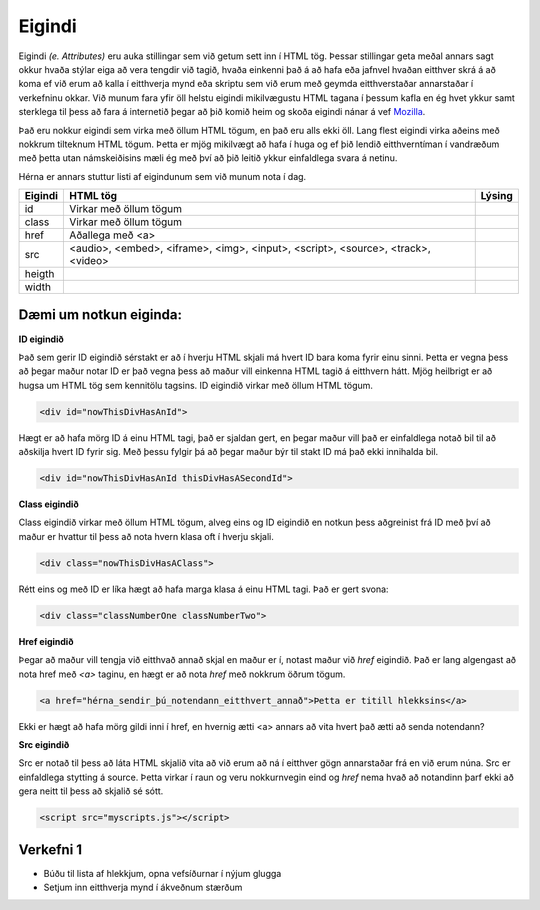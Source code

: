 Eigindi
=======

Eigindi *(e. Attributes)* eru auka stillingar sem við getum sett inn í HTML tög. Þessar stillingar geta meðal annars sagt okkur hvaða stýlar eiga að vera tengdir við tagið, hvaða einkenni það á að hafa eða jafnvel hvaðan eitthver skrá á að koma ef við erum að kalla í eitthverja mynd eða skriptu sem við erum með geymda eitthverstaðar annarstaðar í verkefninu okkar. Við munum fara yfir öll helstu eigindi mikilvægustu HTML tagana í þessum kafla en ég hvet ykkur samt sterklega til þess að fara á internetið þegar að þið komið heim og skoða eigindi nánar á vef `Mozilla`_.

Það eru nokkur eigindi sem virka með öllum HTML tögum, en það eru alls ekki öll. Lang flest eigindi virka aðeins með nokkrum tilteknum HTML tögum. Þetta er mjög mikilvægt að hafa í huga og ef þið lendið eitthverntíman í vandræðum með þetta utan námskeiðisins mæli ég með því að þið leitið ykkur einfaldlega svara á netinu.


Hérna er annars stuttur listi af eigindunum sem við munum nota í dag.

.. todo::
    Líklega hægt að finna betri leið til þess að sýna þetta

+------------+--------------------------------------------------+-----------+ 
| Eigindi    | HTML tög                                         | Lýsing    | 
+============+==================================================+===========+ 
| id         | Virkar með öllum tögum                           |           | 
+------------+--------------------------------------------------+-----------+ 
| class      | Virkar með öllum tögum                           |           | 
+------------+--------------------------------------------------+-----------+ 
| href       | Aðallega með <a>                                 |           | 
+------------+--------------------------------------------------+-----------+ 
| src        | <audio>, <embed>, <iframe>, <img>,               |           |
|            | <input>, <script>, <source>, <track>, <video>    |           | 
+------------+--------------------------------------------------+-----------+
| heigth     |                                                  |           | 
+------------+--------------------------------------------------+-----------+
| width      |                                                  |           | 
+------------+--------------------------------------------------+-----------+

Dæmi um notkun eiginda:
----------------------------------------------------------


**ID eigindið**

Það sem gerir ID eigindið sérstakt er að í hverju HTML skjali má hvert ID bara koma fyrir einu sinni. Þetta er vegna þess að þegar maður notar ID er það vegna þess að maður vill einkenna HTML tagið á eitthvern hátt. Mjög heilbrigt er að hugsa um HTML tög sem kennitölu tagsins. ID eigindið virkar með öllum HTML tögum. 

.. code-block:: html
	
    <div id="nowThisDivHasAnId">

Hægt er að hafa mörg ID á einu HTML tagi, það er sjaldan gert, en þegar maður vill það er einfaldlega notað bil til að aðskilja hvert ID fyrir sig. Með þessu fylgir þá að þegar maður býr til stakt ID má það ekki innihalda bil.

.. code-block:: html
	
    <div id="nowThisDivHasAnId thisDivHasASecondId">

**Class eigindið**

Class eigindið virkar með öllum HTML tögum, alveg eins og ID eigindið en notkun þess aðgreinist frá ID með því að maður er hvattur til þess að nota hvern klasa oft í hverju skjali. 

.. code-block:: html
	
    <div class="nowThisDivHasAClass">

Rétt eins og með ID er líka hægt að hafa marga klasa á einu HTML tagi. Það er gert svona:

.. code-block:: html
	
    <div class="classNumberOne classNumberTwo">

**Href eigindið**

Þegar að maður vill tengja við eitthvað annað skjal en maður er í, notast maður við *href* eigindið. Það er lang algengast að nota href með *<a>* taginu, en hægt er að nota *href* með nokkrum öðrum tögum.

.. code-block:: html
	
    <a href="hérna_sendir_þú_notendann_eitthvert_annað">Þetta er titill hlekksins</a>

Ekki er hægt að hafa mörg gildi inni í href, en hvernig ætti <a> annars að vita hvert það ætti að senda notendann?

**Src eigindið**

Src er notað til þess að láta HTML skjalið vita að við erum að ná í eitthver gögn annarstaðar frá en við erum núna. Src er einfaldlega stytting á source. Þetta virkar í raun og veru nokkurnvegin eind og *href* nema hvað að notandinn þarf ekki að gera neitt til þess að skjalið sé sótt.

.. code-block:: html

    <script src="myscripts.js"></script>

.. todo::
    Bæta við efni um width og height
    
.. _`Mozilla`: https://developer.mozilla.org/en-US/docs/Web/HTML/Attributes

Verkefni 1
----------

* Búðu til lista af hlekkjum, opna vefsíðurnar í nýjum glugga
* Setjum inn eitthverja mynd í ákveðnum stærðum
